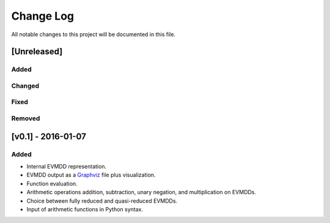 Change Log
==========

All notable changes to this project will be documented in this file.

[Unreleased]
------------

Added
~~~~~

Changed
~~~~~~~

Fixed
~~~~~

Removed
~~~~~~~

[v0.1] - 2016-01-07
-------------------

Added
~~~~~

* Internal EVMDD representation.
* EVMDD output as a `Graphviz <http://www.graphviz.org/>`_ file plus
  visualization.
* Function evaluation.
* Arithmetic operations addition, subtraction, unary
  negation, and multiplication on EVMDDs.
* Choice between fully reduced and quasi-reduced EVMDDs.
* Input of arithmetic functions in Python syntax.
